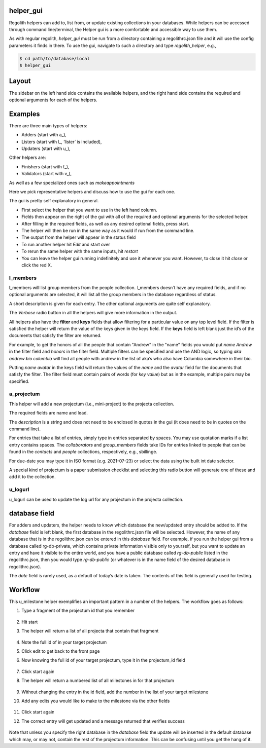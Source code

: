 helper_gui
==========
Regolith helpers can add to, list from, or update existing collections in your databases. While helpers can be accessed through command line/terminal, the Helper gui is a more comfortable and accessible way to use them.

As with regular regolith, `helper_gui`  must be run from a directory containing a regolithrc.json file and it will use the config parameters it finds in there.  To use the gui, navigate to such a directory and type `regolith_helper`, e.g.,

.. code-block:: sh

    $ cd path/to/database/local
    $ helper_gui

Layout
======

.. image:: https://github.com/regro/regolith/blob/master/docs/helper_gui_images/layout.png
    :alt: Layout image
    :width: 600
    :align: center

The sidebar on the left hand side contains the available helpers, and the right hand side contains the required and optional arguments for each of the helpers.

Examples
========

There are three main types of helpers:

* Adders (start with a_),
* Listers (start with l_, ‘lister’ is included),
* Updaters (start with u_),

Other helpers are:

* Finishers (start with f_),
* Validators (start with v_),

As well as a few specialized ones such as
*makeappointments*


Here we pick representative helpers and discuss how to use the gui for each one.

The gui is pretty self explanatory in general.

* First select the helper that you want to use in the left hand column.
* Fields then appear on the right of the gui with all of the required and optional arguments for the selected helper.
* After filling in the required fields, as well as any desired optional fields, press start.
* The helper will then be run in the same way as it would if run from the command line.
* The output from the helper will appear in the status field
* To run another helper hit `Edit` and start over
* To rerun the same helper with the same inputs, hit `restart`
* You can leave the helper gui running indefinitely and use it whenever you want.  However, to close it hit `close` or click the red X.

l_members
---------

l_members will list group members from the people collection.   l_members doesn’t have any required fields, and if no optional arguments are selected, it will list all the group members in the database regardless of status.

.. image:: https://github.com/regro/regolith/blob/master/docs/helper_gui_images/l_members.png
    :alt: l_members image
    :width: 600
    :align: center

A short description is given for each entry.    The other optional arguments are quite self explanatory.

The *Verbose*  radio button in all the helpers will give more information in the output.

All helpers also have the **filter** and **keys** fields that allow filtering for a particular value on any top level field.  If the filter is satisfied the helper will return the value of the keys given in the keys field.  If the **keys** field is left blank just the id’s of the documents that satisfy the filter are returned.

For example,  to get the honors of all the people that contain "Andrew" in the "name" fields you would put `name Andrew` in the filter field and `honors` in the filter field.   Multiple filters can be specified and use the AND logic, so typing `aka andrew bio columbia` will find all people with andrew in the list of aka’s who also have Columbia somewhere in their bio.

Putting `name avatar` in the keys field will return the values of the `name` and the `avatar` field for the documents that satisfy the filter.   The filter field must contain pairs of words (for `key value`) but as in the example, multiple pairs may be specified.


a_projectum
-----------

This helper will add a new projectum (i.e., mini-project) to the projecta collection.

.. image:: https://github.com/regro/regolith/blob/master/docs/helper_gui_images/a_projectum.png
    :alt: a_projectum image
    :width: 600
    :align: center

The required fields are name and lead.

The `description` is a string and does not need to be enclosed in quotes in the gui (it does need to be in quotes on the command line).

For entries that take a list of entries, simply type in entries separated by spaces.  You may use quotation marks if a list entry  contains spaces.  The `collaborators` and `group_members` fields take IDs for entries linked to people that can be found in the `contacts` and `people` collections, respectively, e.g., sbillinge.

For due-date you may type it in ISO format (e.g. 2021-07-23) or select the data using the built int date selector.

A special kind of projectum is a paper submission checklist and selecting this radio button will generate one of these and add it to the collection.

u_logurl
--------

u_logurl can be used to update the log url for any projectum in the projecta collection.

.. image:: https://github.com/regro/regolith/blob/master/docs/helper_gui_images/u_logurl.png
    :alt: u_logurl image
    :width: 600
    :align: center


database field
==============

For adders and updaters, the helper needs to know which database the new/updated entry should be added to.  If the *database* field is left blank, the first database in the regolithrc.json file will be selected.  However, the name of any database that is in the regolithrc.json can be entered in this *database* field.  For example, if you run the helper gui from a database called rg-db-private, which contains private information visible only to yourself, but you want to update an entry and have it visible to the entire world, and you have a public database called `rg-db-public` listed in the regolithrc.json, then you would type `rg-db-public` (or whatever is in the name field of the desired database in regolithrc.json).

The *date* field is rarely used, as a default of today’s date is taken.  The contents of this field is generally used for testing.

Workflow
=======
This u_milestone helper exemplifies an important pattern in a number of the helpers.  The workflow goes as follows:

#. Type a fragment of the projectum id that you remember

    .. image:: https://github.com/regro/regolith/blob/master/docs/helper_gui_images/workflow1.png
        :alt: workflow1 image
        :width: 400
#. Hit start
#. The helper will return a list of all projecta that contain that fragment

    .. image:: https://github.com/regro/regolith/blob/master/docs/helper_gui_images/workflow3.png
        :alt: workflow3 image
        :width: 400
#. Note the full id of in your target projectum
#. Click edit to get back to the front page
#. Now knowing the full id of your target projectum, type it in the projectum_id field

    .. image:: https://github.com/regro/regolith/blob/master/docs/helper_gui_images/workflow6.png
        :alt: workflow6 image
        :width: 400
#. Click start again
#. The helper will return a numbered list of all milestones in for that projectum

    .. image:: https://github.com/regro/regolith/blob/master/docs/helper_gui_images/workflow8.png
        :alt: workflow8 image
        :width: 400
#. Without changing the entry in the id field, add the number in the list of your target milestone
#. Add any edits you would like to make to the milestone via the other fields

    .. image:: https://github.com/regro/regolith/blob/master/docs/helper_gui_images/workflow10.png
        :alt: workflow10 image
        :width: 400
#. Click start again
#. The correct entry will get updated and a message returned that verifies success

    .. image:: https://github.com/regro/regolith/blob/master/docs/helper_gui_images/workflow12.png
        :alt: workflow12 image
        :width: 400
Note that unless you specify the right database in the *database* field the update will be inserted in the default database which may, or may not, contain the rest of the projectum information.  This can be confusing until you get the hang of it.

